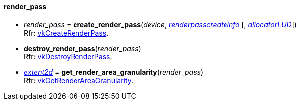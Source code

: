 
[[render_pass]]
==== render_pass

[[create_render_pass]]
* _render_pass_ = *create_render_pass*(_device_, <<renderpasscreateinfo, _renderpasscreateinfo_>> [, <<allocators, _allocatorLUD_>>]) +
[small]#Rfr: https://www.khronos.org/registry/vulkan/specs/1.0-extensions/html/vkspec.html#vkCreateRenderPass[vkCreateRenderPass].#


[[destroy_render_pass]]
* *destroy_render_pass*(_render_pass_) +
[small]#Rfr: https://www.khronos.org/registry/vulkan/specs/1.0-extensions/html/vkspec.html#vkDestroyRenderPass[vkDestroyRenderPass].#

[[get_render_area_granularity]]
* <<extent2d,_extent2d_>> = *get_render_area_granularity*(_render_pass_) +
[small]#Rfr: https://www.khronos.org/registry/vulkan/specs/1.0-extensions/html/vkspec.html#vkGetRenderAreaGranularity[vkGetRenderAreaGranularity].#




